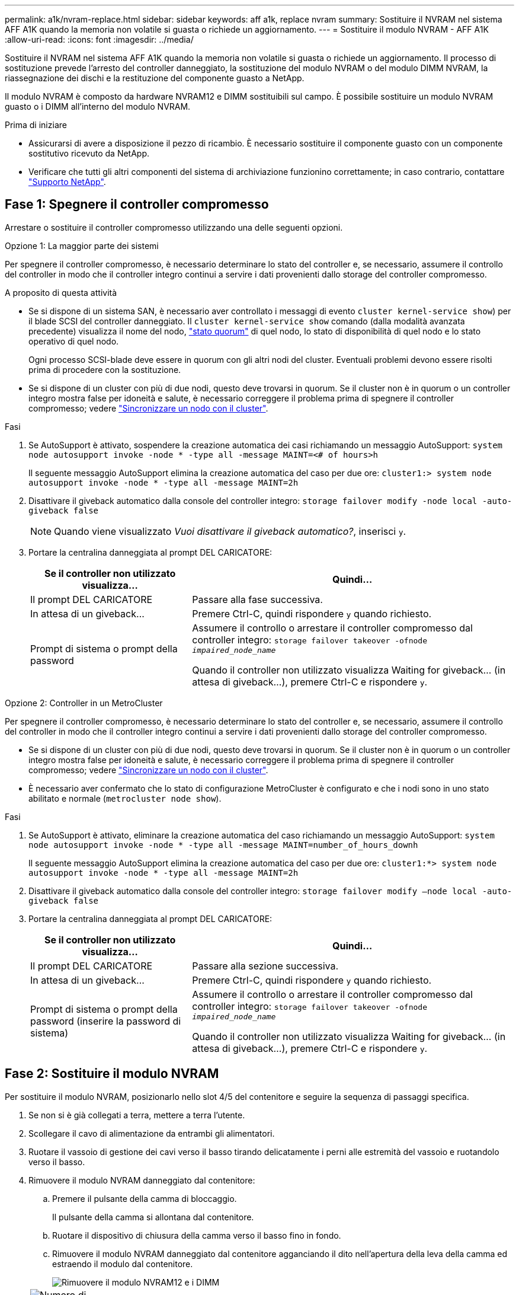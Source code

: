 ---
permalink: a1k/nvram-replace.html 
sidebar: sidebar 
keywords: aff a1k, replace nvram 
summary: Sostituire il NVRAM nel sistema AFF A1K quando la memoria non volatile si guasta o richiede un aggiornamento. 
---
= Sostituire il modulo NVRAM - AFF A1K
:allow-uri-read: 
:icons: font
:imagesdir: ../media/


[role="lead"]
Sostituire il NVRAM nel sistema AFF A1K quando la memoria non volatile si guasta o richiede un aggiornamento. Il processo di sostituzione prevede l'arresto del controller danneggiato, la sostituzione del modulo NVRAM o del modulo DIMM NVRAM, la riassegnazione dei dischi e la restituzione del componente guasto a NetApp.

Il modulo NVRAM è composto da hardware NVRAM12 e DIMM sostituibili sul campo. È possibile sostituire un modulo NVRAM guasto o i DIMM all'interno del modulo NVRAM.

.Prima di iniziare
* Assicurarsi di avere a disposizione il pezzo di ricambio. È necessario sostituire il componente guasto con un componente sostitutivo ricevuto da NetApp.
* Verificare che tutti gli altri componenti del sistema di archiviazione funzionino correttamente; in caso contrario, contattare https://support.netapp.com["Supporto NetApp"].




== Fase 1: Spegnere il controller compromesso

Arrestare o sostituire il controller compromesso utilizzando una delle seguenti opzioni.

[role="tabbed-block"]
====
.Opzione 1: La maggior parte dei sistemi
--
Per spegnere il controller compromesso, è necessario determinare lo stato del controller e, se necessario, assumere il controllo del controller in modo che il controller integro continui a servire i dati provenienti dallo storage del controller compromesso.

.A proposito di questa attività
* Se si dispone di un sistema SAN, è necessario aver controllato i messaggi di evento  `cluster kernel-service show`) per il blade SCSI del controller danneggiato. Il `cluster kernel-service show` comando (dalla modalità avanzata precedente) visualizza il nome del nodo, link:https://docs.netapp.com/us-en/ontap/system-admin/display-nodes-cluster-task.html["stato quorum"] di quel nodo, lo stato di disponibilità di quel nodo e lo stato operativo di quel nodo.
+
Ogni processo SCSI-blade deve essere in quorum con gli altri nodi del cluster. Eventuali problemi devono essere risolti prima di procedere con la sostituzione.

* Se si dispone di un cluster con più di due nodi, questo deve trovarsi in quorum. Se il cluster non è in quorum o un controller integro mostra false per idoneità e salute, è necessario correggere il problema prima di spegnere il controller compromesso; vedere link:https://docs.netapp.com/us-en/ontap/system-admin/synchronize-node-cluster-task.html?q=Quorum["Sincronizzare un nodo con il cluster"^].


.Fasi
. Se AutoSupport è attivato, sospendere la creazione automatica dei casi richiamando un messaggio AutoSupport: `system node autosupport invoke -node * -type all -message MAINT=<# of hours>h`
+
Il seguente messaggio AutoSupport elimina la creazione automatica del caso per due ore: `cluster1:> system node autosupport invoke -node * -type all -message MAINT=2h`

. Disattivare il giveback automatico dalla console del controller integro: `storage failover modify -node local -auto-giveback false`
+

NOTE: Quando viene visualizzato _Vuoi disattivare il giveback automatico?_, inserisci `y`.

. Portare la centralina danneggiata al prompt DEL CARICATORE:
+
[cols="1,2"]
|===
| Se il controller non utilizzato visualizza... | Quindi... 


 a| 
Il prompt DEL CARICATORE
 a| 
Passare alla fase successiva.



 a| 
In attesa di un giveback...
 a| 
Premere Ctrl-C, quindi rispondere `y` quando richiesto.



 a| 
Prompt di sistema o prompt della password
 a| 
Assumere il controllo o arrestare il controller compromesso dal controller integro: `storage failover takeover -ofnode _impaired_node_name_`

Quando il controller non utilizzato visualizza Waiting for giveback... (in attesa di giveback...), premere Ctrl-C e rispondere `y`.

|===


--
.Opzione 2: Controller in un MetroCluster
--
Per spegnere il controller compromesso, è necessario determinare lo stato del controller e, se necessario, assumere il controllo del controller in modo che il controller integro continui a servire i dati provenienti dallo storage del controller compromesso.

* Se si dispone di un cluster con più di due nodi, questo deve trovarsi in quorum. Se il cluster non è in quorum o un controller integro mostra false per idoneità e salute, è necessario correggere il problema prima di spegnere il controller compromesso; vedere link:https://docs.netapp.com/us-en/ontap/system-admin/synchronize-node-cluster-task.html?q=Quorum["Sincronizzare un nodo con il cluster"^].
* È necessario aver confermato che lo stato di configurazione MetroCluster è configurato e che i nodi sono in uno stato abilitato e normale (`metrocluster node show`).


.Fasi
. Se AutoSupport è attivato, eliminare la creazione automatica del caso richiamando un messaggio AutoSupport: `system node autosupport invoke -node * -type all -message MAINT=number_of_hours_downh`
+
Il seguente messaggio AutoSupport elimina la creazione automatica del caso per due ore: `cluster1:*> system node autosupport invoke -node * -type all -message MAINT=2h`

. Disattivare il giveback automatico dalla console del controller integro: `storage failover modify –node local -auto-giveback false`
. Portare la centralina danneggiata al prompt DEL CARICATORE:
+
[cols="1,2"]
|===
| Se il controller non utilizzato visualizza... | Quindi... 


 a| 
Il prompt DEL CARICATORE
 a| 
Passare alla sezione successiva.



 a| 
In attesa di un giveback...
 a| 
Premere Ctrl-C, quindi rispondere `y` quando richiesto.



 a| 
Prompt di sistema o prompt della password (inserire la password di sistema)
 a| 
Assumere il controllo o arrestare il controller compromesso dal controller integro: `storage failover takeover -ofnode _impaired_node_name_`

Quando il controller non utilizzato visualizza Waiting for giveback... (in attesa di giveback...), premere Ctrl-C e rispondere `y`.

|===


--
====


== Fase 2: Sostituire il modulo NVRAM

Per sostituire il modulo NVRAM, posizionarlo nello slot 4/5 del contenitore e seguire la sequenza di passaggi specifica.

. Se non si è già collegati a terra, mettere a terra l'utente.
. Scollegare il cavo di alimentazione da entrambi gli alimentatori.
. Ruotare il vassoio di gestione dei cavi verso il basso tirando delicatamente i perni alle estremità del vassoio e ruotandolo verso il basso.
. Rimuovere il modulo NVRAM danneggiato dal contenitore:
+
.. Premere il pulsante della camma di bloccaggio.
+
Il pulsante della camma si allontana dal contenitore.

.. Ruotare il dispositivo di chiusura della camma verso il basso fino in fondo.
.. Rimuovere il modulo NVRAM danneggiato dal contenitore agganciando il dito nell'apertura della leva della camma ed estraendo il modulo dal contenitore.
+
image::../media/drw_a1k_nvram12_remove_replace_ieops-1380.svg[Rimuovere il modulo NVRAM12 e i DIMM]

+
[cols="1,4"]
|===


 a| 
image:../media/icon_round_1.png["Numero di didascalia 1"]
| Pulsante di bloccaggio della camma 


 a| 
image:../media/icon_round_2.png["Numero di didascalia 2"]
 a| 
Linguette di bloccaggio DIMM

|===


. Impostare il modulo NVRAM su una superficie stabile.
. Rimuovere i moduli DIMM, uno alla volta, dal modulo NVRAM danneggiato e installarli nel modulo NVRAM sostitutivo.
. Installare il modulo NVRAM sostitutivo nel contenitore:
+
.. Allineare il modulo ai bordi dell'apertura del contenitore nello slot 4/5.
.. Far scorrere delicatamente il modulo nell'alloggiamento fino in fondo, quindi ruotare il dispositivo di chiusura della camma completamente verso l'alto per bloccare il modulo in posizione.


. Ricablare le PSU.
. Ruotare il vassoio di gestione dei cavi verso l'alto fino alla posizione di chiusura.




== Passo 3: Sostituire il modulo DIMM NVRAM

Per sostituire i DIMM NVRAM nel modulo NVRAM, è necessario rimuovere il modulo NVRAM e sostituire il DIMM di destinazione.

. Se non si è già collegati a terra, mettere a terra l'utente.
. Scollegare il cavo di alimentazione da entrambi gli alimentatori.
. Ruotare il vassoio di gestione dei cavi verso il basso tirando delicatamente i perni alle estremità del vassoio e ruotandolo verso il basso.
. Rimuovere il modulo NVRAM di destinazione dal contenitore.
+
image::../media/drw_a1k_nvram12_remove_replace_ieops-1380.svg[Rimuovere il modulo NVRAM 12 e i DIMM]

+
[cols="1,4"]
|===


 a| 
image:../media/icon_round_1.png["Numero di didascalia 1"]
| Pulsante di bloccaggio della camma 


 a| 
image:../media/icon_round_2.png["Numero di didascalia 2"]
 a| 
Linguette di bloccaggio DIMM

|===
. Impostare il modulo NVRAM su una superficie stabile.
. Individuare il DIMM da sostituire all'interno del modulo NVRAM.
+

NOTE: Consultare l'etichetta della mappa FRU sul lato del modulo NVRAM per determinare la posizione degli slot DIMM 1 e 2.

. Rimuovere il modulo DIMM premendo verso il basso le linguette di bloccaggio e sollevando il modulo DIMM dallo zoccolo.
. Installare il modulo DIMM sostitutivo allineandolo allo zoccolo e spingendolo delicatamente nello zoccolo fino a quando le linguette di bloccaggio non si bloccano in posizione.
. Installare il modulo NVRAM nel contenitore:
+
.. Far scorrere delicatamente il modulo nello slot fino a quando il dispositivo di chiusura della camma non inizia a innestarsi con il perno della camma di i/o, quindi ruotare il dispositivo di chiusura della camma completamente verso l'alto per bloccare il modulo in posizione.


. Ricablare le PSU.
. Ruotare il vassoio di gestione dei cavi verso l'alto fino alla posizione di chiusura.




== Fase 4: Riavviare il controller

Dopo aver sostituito la FRU, è necessario riavviare il modulo controller.

. Per avviare ONTAP dal prompt del CARICATORE, immettere _bye_.
. Riportare la centralina guasta al normale funzionamento restituendo la memoria: `_storage failover giveback -ofnode _impaired_node_name_`.
. Se lo sconto automatico è stato disattivato, riattivarlo: `storage failover modify -node local -auto-giveback true` .
. Se AutoSupport è attivato, ripristinare/riattivare la creazione automatica dei casi: `system node autosupport invoke -node * -type all -message MAINT=END`.




== Fase 5: Riassegnare i dischi

È necessario confermare la modifica dell'ID di sistema all'avvio del controller e verificare che la modifica sia stata implementata.


CAUTION: La riassegnazione del disco è necessaria solo quando si sostituisce il modulo NVRAM e non si applica alla sostituzione del DIMM NVRAM.

.Fasi
. Se la centralina è in modalità di manutenzione (viene visualizzato il `*>` messaggio), uscire dalla modalità di manutenzione e andare al prompt del CARICATORE: _Halt_
. Dal prompt del CARICATORE sul controller, avviare il controller e immettere _y_ quando viene richiesto di ignorare l'ID del sistema a causa di una mancata corrispondenza dell'ID del sistema.
. Attendere fino all'attesa dello sconto... Viene visualizzato un messaggio sulla console del controller con il modulo sostitutivo, quindi, dal controller integro, verificare che il nuovo ID di sistema partner sia stato assegnato automaticamente: _Storage failover show_
+
Nell'output del comando, viene visualizzato un messaggio che indica che l'ID del sistema è stato modificato sul controller compromesso, mostrando gli ID vecchi e nuovi corretti. Nell'esempio seguente, il node2 è stato sostituito e ha un nuovo ID di sistema pari a 151759706.

+
[listing]
----
node1:> storage failover show
                                    Takeover
Node              Partner           Possible     State Description
------------      ------------      --------     -------------------------------------
node1             node2             false        System ID changed on partner (Old:
                                                  151759755, New: 151759706), In takeover
node2             node1             -            Waiting for giveback (HA mailboxes)
----
. Restituire il controller:
+
.. Dal controller integro, restituisci lo storage del controller sostituito: _Storage failover giveback -node replacement_node_name_
+
Il controller recupera lo storage e completa l'avvio.

+
Se viene richiesto di sovrascrivere l'ID del sistema a causa di una mancata corrispondenza dell'ID del sistema, immettere _y_.

+

NOTE: Se il giveback viene vetoed, puoi prendere in considerazione la possibilità di ignorare i veti.

+
Per ulteriori informazioni, consultare https://docs.netapp.com/us-en/ontap/high-availability/ha_manual_giveback.html#if-giveback-is-interrupted["Comandi manuali di giveback"^] argomento per ignorare il veto.

.. Al termine del giveback, verifica che la coppia ha sia in buone condizioni e che il takeover sia possibile: _Failover dello storage show_
+
L'output di `storage failover show` Il comando non deve includere l'ID di sistema modificato nel messaggio del partner.



. Verificare che i dischi siano stati assegnati correttamente: `storage disk show -ownership`
+
I dischi appartenenti al controller dovrebbero mostrare il nuovo ID di sistema. Nell'esempio seguente, i dischi di proprietà di node1 ora mostrano il nuovo ID di sistema, 151759706:

+
[listing]
----
node1:> storage disk show -ownership

Disk  Aggregate Home  Owner  DR Home  Home ID    Owner ID  DR Home ID Reserver  Pool
----- ------    ----- ------ -------- -------    -------    -------  ---------  ---
1.0.0  aggr0_1  node1 node1  -        151759706  151759706  -       151759706 Pool0
1.0.1  aggr0_1  node1 node1           151759706  151759706  -       151759706 Pool0
.
.
.
----
. Se il sistema è in una configurazione MetroCluster, monitorare lo stato del controller: _MetroCluster node show_
+
La configurazione MetroCluster impiega alcuni minuti dopo la sostituzione per tornare a uno stato normale, in cui ogni controller mostra uno stato configurato, con mirroring DR abilitato e una modalità normale. L' `metrocluster node show -fields node-systemid` output del comando visualizza l'ID di sistema danneggiato fino a quando la configurazione MetroCluster non torna a uno stato normale.

. Se il controller si trova in una configurazione MetroCluster, a seconda dello stato MetroCluster, verificare che il campo DR home ID (ID origine DR) indichi il proprietario originale del disco se il proprietario originale è un controller nel sito di emergenza.
+
Ciò è necessario se si verificano entrambe le seguenti condizioni:

+
** La configurazione MetroCluster è in uno stato di switchover.
** Il controller è il proprietario attuale dei dischi nel sito di emergenza.
+
Vedere https://docs.netapp.com/us-en/ontap-metrocluster/manage/concept_understanding_mcc_data_protection_and_disaster_recovery.html#disk-ownership-changes-during-ha-takeover-and-metrocluster-switchover-in-a-four-node-metrocluster-configuration["La proprietà del disco cambia durante il takeover ha e lo switchover MetroCluster in una configurazione MetroCluster a quattro nodi"] per ulteriori informazioni.



. Se il sistema è in una configurazione MetroCluster, verificare che ogni controller sia configurato: _MetroCluster node show - fields Configuration-state_
+
[listing]
----
node1_siteA::> metrocluster node show -fields configuration-state

dr-group-id            cluster node           configuration-state
-----------            ---------------------- -------------- -------------------
1 node1_siteA          node1mcc-001           configured
1 node1_siteA          node1mcc-002           configured
1 node1_siteB          node1mcc-003           configured
1 node1_siteB          node1mcc-004           configured

4 entries were displayed.
----
. Verificare che i volumi previsti siano presenti per ciascun controller: `vol show -node node-name`
. Riportare la centralina guasta al normale funzionamento restituendo la memoria: `storage failover giveback -ofnode _impaired_node_name_`.
. Se lo sconto automatico è stato disattivato, riattivarlo: `storage failover modify -node local -auto-giveback true`.
. Se AutoSupport è attivato, ripristinare/riattivare la creazione automatica dei casi: `system node autosupport invoke -node * -type all -message MAINT=END`.




== Fase 6: Restituire la parte guasta a NetApp

Restituire la parte guasta a NetApp, come descritto nelle istruzioni RMA fornite con il kit. Vedere la https://mysupport.netapp.com/site/info/rma["Restituzione e sostituzione delle parti"] pagina per ulteriori informazioni.
